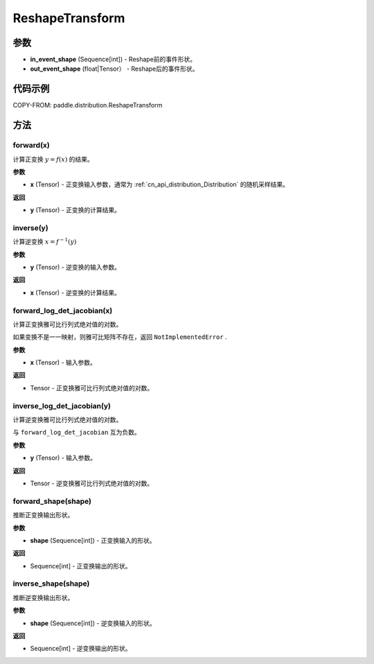 .. _cn_api_paddle_distribution_ReshapeTransform:

ReshapeTransform
-------------------------------

.. py:class:: paddle.distribution.ReshapeTransform(in_event_shape, out_event_shape)

 ``ReshapeTransform`` 将输入Tensor的事件形状 ``in_event_shape`` 改变
 为 ``out_event_shape`` .

 注意 ``in_event_shape`` 、 ``out_event_shape`` 需要包含相同的元素个数。


参数
:::::::::

- **in_event_shape** (Sequence[int]) - Reshape前的事件形状。
- **out_event_shape** (float|Tensor） - Reshape后的事件形状。


代码示例
:::::::::

COPY-FROM: paddle.distribution.ReshapeTransform

方法
:::::::::

forward(x)
'''''''''

计算正变换 :math:`y=f(x)` 的结果。

**参数**

- **x** (Tensor) - 正变换输入参数，通常为 :ref:`cn_api_distribution_Distribution` 
  的随机采样结果。
    
**返回**

- **y** (Tensor) - 正变换的计算结果。


inverse(y)
'''''''''

计算逆变换 :math:`x = f^{-1}(y)`

**参数**

- **y** (Tensor) - 逆变换的输入参数。
    
**返回**

- **x** (Tensor) - 逆变换的计算结果。

forward_log_det_jacobian(x)
'''''''''

计算正变换雅可比行列式绝对值的对数。

如果变换不是一一映射，则雅可比矩阵不存在，返回 ``NotImplementedError`` .

**参数**

- **x** (Tensor) - 输入参数。
    
**返回**

- Tensor - 正变换雅可比行列式绝对值的对数。


inverse_log_det_jacobian(y)
'''''''''

计算逆变换雅可比行列式绝对值的对数。

与 ``forward_log_det_jacobian`` 互为负数。

**参数**

- **y** (Tensor) - 输入参数。
    
**返回**

- Tensor - 逆变换雅可比行列式绝对值的对数。


forward_shape(shape)
'''''''''

推断正变换输出形状。

**参数**

- **shape** (Sequence[int]) - 正变换输入的形状。
    
**返回**

- Sequence[int] - 正变换输出的形状。


inverse_shape(shape)
'''''''''

推断逆变换输出形状。

**参数**

- **shape** (Sequence[int]) - 逆变换输入的形状。
    
**返回**

- Sequence[int] - 逆变换输出的形状。

